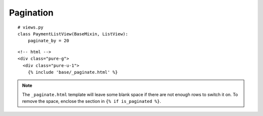 Pagination
**********

::

  # views.py
  class PaymentListView(BaseMixin, ListView):
      paginate_by = 20

::

  <!-- html -->
  <div class="pure-g">
    <div class="pure-u-1">
      {% include 'base/_paginate.html' %}

.. note:: The ``_paginate.html`` template will leave some blank space if there
          are not enough rows to switch it on.  To remove the space, enclose
          the section in ``{% if is_paginated %}``.
